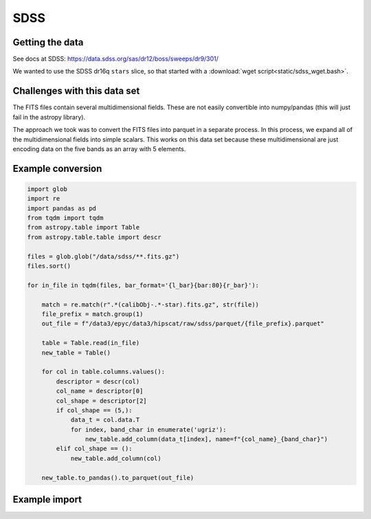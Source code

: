 SDSS
===============================================================================

Getting the data
-------------------------------------------------------------------------------

See docs at SDSS: https://data.sdss.org/sas/dr12/boss/sweeps/dr9/301/

We wanted to use the SDSS dr16q ``stars`` slice, so that started with a
:download:`wget script<static/sdss_wget.bash>`.

Challenges with this data set
-------------------------------------------------------------------------------

The FITS files contain several multidimensional fields. These are not
easily convertible into numpy/pandas (this will just fail in the astropy
library).

The approach we took was to convert the FITS files into parquet in a separate
process. In this process, we expand all of the multidimensional fields into
simple scalars. This works on this data set because these multidimensional
are just encoding data on the five bands as an array with 5 elements.

Example conversion
-------------------------------------------------------------------------------

.. code-block:: python

    import glob
    import re
    import pandas as pd
    from tqdm import tqdm
    from astropy.table import Table
    from astropy.table.table import descr

    files = glob.glob("/data/sdss/**.fits.gz")
    files.sort()

    for in_file in tqdm(files, bar_format='{l_bar}{bar:80}{r_bar}'):
        
        match = re.match(r".*(calibObj-.*-star).fits.gz", str(file))
        file_prefix = match.group(1)
        out_file = f"/data3/epyc/data3/hipscat/raw/sdss/parquet/{file_prefix}.parquet"

        table = Table.read(in_file)        
        new_table = Table()

        for col in table.columns.values():
            descriptor = descr(col)
            col_name = descriptor[0]
            col_shape = descriptor[2]
            if col_shape == (5,):
                data_t = col.data.T
                for index, band_char in enumerate('ugriz'):
                    new_table.add_column(data_t[index], name=f"{col_name}_{band_char}")
            elif col_shape == ():
                new_table.add_column(col)

        new_table.to_pandas().to_parquet(out_file)


Example import
-------------------------------------------------------------------------------

.. code-block:: python
    from hipscat_import.catalog.arguments import ImportArguments
    import hipscat_import.pipeline as runner

    args = ImportArguments(
        output_catalog_name="sdss_dr16q",
        input_path="/data/sdss/parquet/",
        input_format="parquet",
        ra_column="RA",
        dec_column="DEC",
        id_column="ID",
        pixel_threshold=1_000_000,
        highest_healpix_order=7,
        output_path="/path/to/catalogs/",
    )
    runner.pipeline(args)